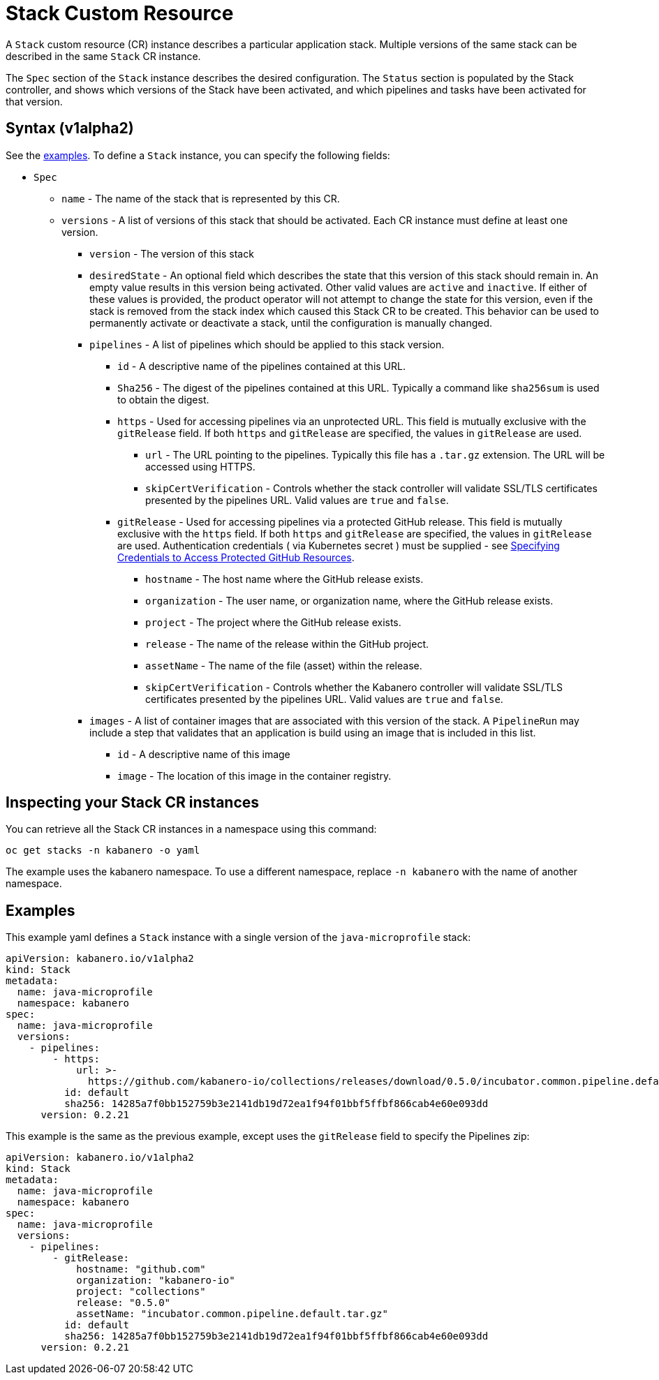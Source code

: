 :page-layout: doc
:page-doc-category: Configuration
:page-title: Configuring a Stack CR Instance
:sectanchors:
= Stack Custom Resource

A `Stack` custom resource (CR) instance describes a particular application
stack.  Multiple versions of the same stack can be described in the
same `Stack` CR instance.  

The `Spec` section of the `Stack` instance describes the desired
configuration.  The `Status` section is populated by the Stack controller,
and shows which versions of the Stack have been activated, and which
pipelines and tasks have been activated for that version.

== Syntax (v1alpha2)

See the link:#examples[examples].  To define a `Stack` instance, you can
specify the following fields:

* `Spec`
** `name` - The name of the stack that is represented by this CR.
** `versions` - A list of versions of this stack that should be
   activated.  Each CR instance must define at least one version.
*** `version` - The version of this stack
*** `desiredState` - An optional field which describes the state
    that this version of this stack should remain in.  An empty
    value results in this version being activated.  Other valid
    values are `active` and `inactive`.  If either of these values
    is provided, the product operator will not attempt to change
    the state for this version, even if the stack is removed from
    the stack index which caused this Stack CR to be created.
    This behavior can be used to permanently activate or deactivate
    a stack, until the configuration is manually changed.
*** `pipelines` - A list of pipelines which should be applied to
    this stack version.
**** `id` - A descriptive name of the pipelines contained at this URL.
**** `Sha256` - The digest of the pipelines contained at this
      URL.  Typically a command like `sha256sum` is used to obtain the
      digest.
**** `https` - Used for accessing pipelines via an unprotected URL.
     This field is mutually exclusive with the `gitRelease` field.  If
     both `https` and `gitRelease` are specified, the values in
     `gitRelease` are used.
***** `url` - The URL pointing to the pipelines.  Typically this file
       has a `.tar.gz` extension.  The URL will be accessed using
       HTTPS.
***** `skipCertVerification` - Controls whether the stack controller will
       validate SSL/TLS certificates presented by the pipelines URL.
       Valid values are `true` and `false`.
**** `gitRelease` - Used for accessing pipelines via a protected GitHub
      release.  This field is mutually exclusive with the `https` field.  If
      both `https` and `gitRelease` are specified, the values in
      `gitRelease` are used.  Authentication credentials ( via Kubernetes secret ) must be supplied - see
      link:ghe-credentials.html[Specifying Credentials to Access Protected GitHub Resources].
***** `hostname` - The host name where the GitHub release exists.
***** `organization` - The user name, or organization name, where the
       GitHub release exists.
***** `project` - The project where the GitHub release exists.
***** `release` - The name of the release within the GitHub project.
***** `assetName` - The name of the file (asset) within the release.
***** `skipCertVerification` - Controls whether the Kabanero controller will
       validate SSL/TLS certificates presented by the pipelines URL.
       Valid values are `true` and `false`.
*** `images` - A list of container images that are associated with
    this version of the stack.  A `PipelineRun` may include a step
    that validates that an application is build using an image that
    is included in this list.
**** `id` - A descriptive name of this image
**** `image` - The location of this image in the container registry.

== Inspecting your Stack CR instances

You can retrieve all the Stack CR instances in a namespace using this
command:

`oc get stacks -n kabanero -o yaml`

The example uses the kabanero namespace.  To use a different namespace,
replace `-n kabanero` with the name of another namespace.

== Examples

This example yaml defines a `Stack` instance with a single version of
the `java-microprofile` stack:

```yaml
apiVersion: kabanero.io/v1alpha2
kind: Stack
metadata:
  name: java-microprofile
  namespace: kabanero
spec:
  name: java-microprofile
  versions:
    - pipelines:
        - https:
            url: >-
              https://github.com/kabanero-io/collections/releases/download/0.5.0/incubator.common.pipeline.default.tar.gz
          id: default
          sha256: 14285a7f0bb152759b3e2141db19d72ea1f94f01bbf5ffbf866cab4e60e093dd
      version: 0.2.21
```

This example is the same as the previous example, except uses the `gitRelease` field to specify the Pipelines zip:

```yaml
apiVersion: kabanero.io/v1alpha2
kind: Stack
metadata:
  name: java-microprofile
  namespace: kabanero
spec:
  name: java-microprofile
  versions:
    - pipelines:
        - gitRelease:
            hostname: "github.com"
            organization: "kabanero-io"
            project: "collections"
            release: "0.5.0"
            assetName: "incubator.common.pipeline.default.tar.gz"
          id: default
          sha256: 14285a7f0bb152759b3e2141db19d72ea1f94f01bbf5ffbf866cab4e60e093dd
      version: 0.2.21
```

